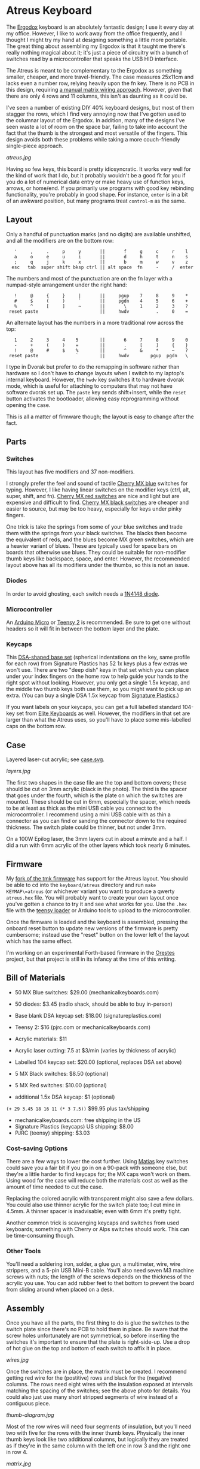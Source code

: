 * Atreus Keyboard

The [[http://ergodox.org][Ergodox]] keyboard is an absolutely fantastic design; I use it every
day at my office. However, I like to work away from the office
frequently, and I thought I might try my hand at designing something a
little more portable. The great thing about assembling my Ergodox is
that it taught me there's really nothing magical about it; it's just a
piece of circuitry with a bunch of switches read by a microcontroller
that speaks the USB HID interface.

The Atreus is meant to be complementary to the Ergodox as something
smaller, cheaper, and more travel-friendly. The case measures 25x11cm
and lacks even a number row, relying heavily upon the fn key. There is
no PCB in this design, requiring [[http://wiki.geekhack.org/index.php?title=Hard-Wiring_How-To][a manual matrix wiring approach]].
However, given that there are only 4 rows and 11 columns, this isn't
as daunting as it could be.

I've seen a number of existing DIY 40% keyboard designs, but most of
them stagger the rows, which I find very annoying now that I've gotten
used to the columnar layout of the Ergodox. In addition, many of the
designs I've seen waste a lot of room on the space bar, failing to
take into account the fact that the thumb is the strongest and most
versatile of the fingers. This design avoids both these problems while
taking a more couch-friendly single-piece approach.

[[atreus.jpg]]

Having so few keys, this board is pretty idiosyncratic. It works very
well for the kind of work that I do, but it probably wouldn't be a
good fit for you if you do a lot of numerical data entry or make heavy
use of function keys, arrows, or home/end. If you primarily use
programs with good key rebinding functionality, you're probably in
good shape. For instance, =enter= is in a bit of an awkward position,
but many programs treat =control-m= as the same.

** Layout

Only a handful of punctuation marks (and no digits) are available
unshifted, and all the modifiers are on the bottom row:

 :    '     ,     .     p     y       ||       f     g     c     r    l
 :    a     o     e     u     i       ||       d     h     t     n    s
 :    ;     q     j     k     x       ||       b     m     w     v    z
 :   esc   tab  super shift bksp ctrl || alt space  fn     -     /  enter

The numbers and most of the punctuation are on the fn layer with a
numpad-style arrangement under the right hand:

 :    !     @     {     }     |       ||     pgup    7     8     9    *
 :    #     $     (     )     `       ||     pgdn    4     5     6    +
 :    %     ^     [     ]     ~       ||       \     1     2     3    ?
 :  reset paste                       ||     hwdv          .     0    =

An alternate layout has the numbers in a more traditional row across the top:

 :    1     2     3     4    5        ||       6     7     8     9    0
 :    -     +     (     )    =        ||       .     [     ]     {    }
 :    !     @     #     $    %        ||       ^     &     *     ~    ?
 :  reset paste              `        ||     hwdv        pgup  pgdn   \

I type in Dvorak but prefer to do the remapping in software rather
than hardware so I don't have to change layouts when I switch to my
laptop's internal keyboard. However, the =hwdv= key switches it to
hardware dvorak mode, which is useful for attaching to computers that
may not have software dvorak set up. The =paste= key sends
shift+insert, while the =reset= button activates the bootloader,
allowing easy reprogramming without opening the case.

This is all a matter of firmware though; the layout is easy to change
after the fact.

** Parts

*** Switches

This layout has five modifiers and 37 non-modifiers.

I strongly prefer the feel and sound of tactile [[http://mechanicalkeyboards.com/shop/index.php?l=product_detail&p=651][Cherry MX blue]]
switches for typing. However, I like having linear switches on the
modifier keys (ctrl, alt, super, shift, and fn). [[http://mechanicalkeyboards.com/shop/index.php?l=product_detail&p=102][Cherry MX red switches]]
are nice and light but are expensive and difficult to
find. [[http://mechanicalkeyboards.com/shop/index.php?l=product_detail&p=103][Cherry MX black switches]] are cheaper and easier to source, but
may be too heavy, especially for keys under pinky fingers.

One trick is take the springs from some of your blue switches and
trade them with the springs from your black switches. The blacks then
become the equivalent of reds, and the blues become MX green switches,
which are a heavier variant of blues. These are typically used for
space bars on boards that otherwise use blues. They could be suitable
for non-modifier thumb keys like backspace, space, and enter. However,
the recommended layout above has all its modifiers under the thumbs,
so this is not an issue.

*** Diodes

In order to avoid ghosting, each switch needs a [[https://www.radioshack.com/product/index.jsp?productId=2062587][1N4148 diode]].

*** Microcontroller

An [[http://www.digikey.com/product-search/en/programmers-development-systems/evaluation-boards-embedded-mcu-dsp/2621773?k=arduino%20micro][Arduino Micro]] or [[http://www.pjrc.com/teensy/index.html][Teensy 2]] is recommended. Be sure to get one
without headers so it will fit in between the bottom layer and the plate.

*** Keycaps

This [[http://keyshop.pimpmykeyboard.com/product/dsa-pbt-blank-sets][DSA-shaped base set]] (spherical indentations on the key, same
profile for each row) from Signature Plastics has 52 1x keys plus a
few extras we won't use. There are two "deep dish" keys in that set
which you can place under your index fingers on the home row to help
guide your hands to the right spot without looking. However, you only
get a single 1.5x keycap, and the middle two thumb keys both use them,
so you might want to pick up an extra. (You can buy a single DSA 1.5x
keycap from [[http://www.keycapsdirect.com/key-capsinventory.php][Signature Plastics]].)

If you want labels on your keycaps, you can get a full labelled
standard 104-key set from [[http://elitekeyboards.com/products.php?sub=access#cherrymxkeys][Elite Keyboards]] as well. However, the
modifiers in that set are larger than what the Atreus uses, so you'll
have to place some mis-labelled caps on the bottom row.

** Case

Layered laser-cut acrylic; see [[file:case.svg][case.svg]].

[[layers.jpg][layers.jpg]]

The first two shapes in the case file are the top and bottom covers;
these should be cut on 3mm acrylic (black in the photo). The third is
the spacer that goes under the fourth, which is the plate on which the
switches are mounted. These should be cut in 6mm, especially the
spacer, which needs to be at least as thick as the mini USB cable you
connect to the microcontroller. I recommend using a mini USB cable
with as thin a connector as you can find or sanding the connector
down to the required thickness. The switch plate could be thinner, but
not under 3mm.

On a 100W Epilog laser, the 3mm layers cut in about a minute and a
half. I did a run with 6mm acrylic of the other layers which took
nearly 6 minutes.

** Firmware

My [[https://github.com/technomancy/tmk_keyboard/tree/atreus][fork of the tmk firmware]] has support for the Atreus layout.  You
should be able to cd into the =keyboard/atreus= directory and run
=make KEYMAP\=atreus= (or whichever variant you want) to produce a
qwerty =atreus.hex= file. You will probably want to create your own
layout once you've gotten a chance to try it and see what works for
you. Use the =.hex= file with the [[http://www.pjrc.com/teensy/loader.html][teensy loader]] or Arduino tools to
upload to the microcontroller.

Once the firmware is loaded and the keyboard is assembled, pressing
the onboard reset button to update new versions of the firmware is
pretty cumbersome; instead use the "reset" button on the lower left
of the layout which has the same effect.

I'm working on an experimental Forth-based firmware in the [[https://github.com/technomancy/orestes][Orestes]]
project, but that project is still in its infancy at the time of this
writing.

** Bill of Materials

- 50 MX Blue switches: $29.00 (mechanicalkeyboards.com)
- 50 diodes: $3.45 (radio shack, should be able to buy in-person)
- Base blank DSA keycap set: $18.00 (signatureplastics.com)
- Teensy 2: $16 (pjrc.com or mechanicalkeyboards.com)
- Acrylic materials: $11
- Acrylic laser cutting: 7.5 at $3/min (varies by thickness of acrylic)

- Labelled 104 keycap set: $20.00 (optional, replaces DSA set above)
- 5 MX Black switches: $8.50 (optional)
- 5 MX Red switches: $10.00 (optional)
- additional 1.5x DSA keycap: $1 (optional)

=(+ 29 3.45 18 16 11 (* 3 7.5))= $99.95 plus tax/shipping

- mechanicalkeyboards.com: free shipping in the US
- Signature Plastics (keycaps) US shipping: $8.00
- PJRC (teensy) shipping: $3.03

*** Cost-saving Options

There are a few ways to lower the cost further.  Using [[http://mechanicalkeyboards.com/shop/index.php?l=product_detail&p=482][Matias]] key
switches could save you a fair bit if you go in on a 90-pack with
someone else, but they're a little harder to find keycaps for; the MX
caps won't work on them. Using wood for the case will reduce both the
materials cost as well as the amount of time needed to cut the case.

Replacing the colored acrylic with transparent might also save a few
dollars. You could also use thinner acrylic for the switch plate too;
I cut mine in 4.5mm. A thinner spacer is inadvisable; even with 6mm
it's pretty tight.

Another common trick is scavenging keycaps and switches from used
keyboards; something with Cherry or Alps switches should work. This
can be time-consuming though.

*** Other Tools

You'll need a soldering iron, solder, a glue gun, a multimeter, wire,
wire strippers, and a 5-pin USB Mini-B cable. You'll also need seven M3
machine screws with nuts; the length of the screws depends on the
thickness of the acrylic you use. You can add rubber feet to thet
bottom to prevent the board from sliding around when placed on a desk.

** Assembly

Once you have all the parts, the first thing to do is glue the
switches to the switch plate since there's no PCB to hold them in
place. Be aware that the screw holes unfortunately are not
symmetrical, so before inserting the switches it's important to ensure
that the plate is right-side-up. Use a drop of hot glue on the top and
bottom of each switch to affix it in place.

[[wires.jpg]]

Once the switches are in place, the matrix must be created. I
recommend getting red wire for the (postitive) rows and black for the
(negative) columns. The rows need eight wires with the insulation
exposed at intervals matching the spacing of the switches; see the
above photo for details. You could also just use many short stripped
segments of wire instead of a contiguous piece.

[[thumb-diagram.jpg]]

Most of the row wires will need four segments of insulation, but
you'll need two with five for the rows with the inner thumb
keys. Physically the inner thumb keys look like two additional
columns, but logically they are treated as if they're in the same
column with the left one in row 3 and the right one in row 4.

[[matrix.jpg]]

The exposed sections of row wire should be connected to the higher of
the pins on the switch using a diode. Be aware that diodes are
directional! The band around the diode should point to the top of the
board. Take care with the upper row that you don't let the wire go too
close to the top edge of the board; avoid getting in the way of the
spacer layer. Once the rows are wired, the remaining (negative) pin of
each switch should be wired into the negative pin of the switch above
and below it with black wire. This should be slightly easier since no
diode is necessary. The photo above shows the completed matrix for one
side. Test each row and column as you go with a multimeter. You should
be able to get continuity from row to column when the corresponding
switch is activated.

After the matrix has been wired on both sides, the next step is to
connect the microcontroller. The TMK firmware has the rows in pins D0,
D1, D2, and D3 of the microcontroller.

|------------+----+----+----+----|
| row number |  1 |  2 |  3 |  4 |
|------------+----+----+----+----|
| pin number | D0 | D1 | D2 | D3 |

You'll need to connect the rows
from both the left and right sides into the proper pin. There are more
columns than rows, so I used ribbon cable to bring the column
connections back to the microcontroller from the outside in. The
columns go to pins F0, F1, E6, C7, C6, B6, D4, B1, B0, B5, and
B4.

|---------------+----+----+----+----+----+----+----+----+----+----+----|
| column number |  1 |  2 |  3 |  4 |  5 |  6 |  7 |  8 |  9 | 10 | 11 |
|---------------+----+----+----+----+----+----+----+----+----+----+----|
| pin number    | F0 | F1 | E6 | C7 | C6 | B6 | D4 | B1 | B0 | B5 | B4 |

It's important to realize that when you flip over the board
in order to solder it, you have to flip over the schematic in your
mind too. If you count your columns from the left, you'll get them
backwards. (Which I actually did for the first half.)

[[controller.jpg]]

Once you've wired one side of the microcontroller in, it would be a
good time to test it. You'll need to compile and upload as per the
"Firmware" section above. At this point you should be reading real
keycodes from the half of the keyboard that you've wired. Once you've
confirmed that's working, continue with the other half. Then screw the
other layers in place and you're all set!

** Inspiration

These fine projects all provided inspiration for various aspects of
the Atreus, as well as the folks on the =#geekhack= freenode channel.

- [[http://ergodox.org][Ergodox]]
- [[http://deskthority.net/workshop-f7/onehand-20-keyboard-t6617.html][OneHand]]
- [[http://blog.fsck.com/2013/12/better-and-better-keyboards.html][keyboard.io]]
- [[http://geekhack.org/index.php?topic=48718][ErgoT]]

** Builds

If you've built an Atreus, please let us know (pull request or
otherwise) and get your name and link added here:

- [[http://technomancy.us/173][Phil Hagelberg]]
- [[http://blog.tarn-vedra.de/2014/04/reproducing-keyboard-science_1707.html][Moritz Ulrich]]
- [[http://geekhack.org/index.php?topic=57007.0][Constantine]]

** License

Copyright © 2014 Phil Hagelberg

Released under the [[https://www.gnu.org/licenses/gpl.html][GNU GPL version 3]]
